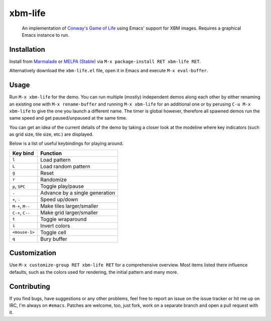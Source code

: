 xbm-life
=========

.. image:: http://melpa.org/packages/xbm-life-badge.svg
   :target: http://melpa.org/#/xbm-life
.. image:: http://stable.melpa.org/packages/xbm-life-badge.svg
   :target: http://stable.melpa.org/#/xbm-life
.. image:: https://img.shields.io/github/tag/wasamasa/xbm-life.svg
   :target: https://github.com/wasamasa/xbm-life/tags
.. image:: http://img.shields.io/:license-gpl3-blue.svg
  :target: http://www.gnu.org/licenses/gpl-3.0.html

..

    An implementation of `Conway's Game of Life
    <https://en.wikipedia.org/wiki/Conway%27s_Game_of_Life>`_ using Emacs'
    support for XBM images.
    Requires a graphical Emacs instance to run.

.. image:: https://raw.github.com/wasamasa/xbm-life/master/img/screencast.gif
   :align: center

Installation
------------

Install from `Marmalade <https://marmalade-repo.org/>`_ or `MELPA
(Stable) <http://melpa.org/>`_ via ``M-x package-install RET xbm-life
RET``.

Alternatively download the ``xbm-life.el`` file, open it in Emacs and
execute ``M-x eval-buffer``.

Usage
-----

Run ``M-x xbm-life`` for the demo.  You can run multiple (mostly)
independent demos along each other by either renaming an existing one
with ``M-x rename-buffer`` and running ``M-x xbm-life`` for an
additional one or by perusing ``C-u M-x xbm-life`` to give the one you
launch a different name.  The timer is global however, therefore all
spawned demos run the same speed and get paused/unpaused at the same
time.

You can get an idea of the current details of the demo by taking a
closer look at the modeline where key indicators (such as grid size,
tile size, etc.) are displayed.

Below is a list of useful keybindings for playing around.

========================= ================================
Key bind                  Function
========================= ================================
``l``                     Load pattern
``L``                     Load random pattern
``g``                     Reset
``r``                     Randomize
``p``, ``SPC``            Toggle play/pause
``.``                     Advance by a single generation
``+``, ``-``              Speed up/down
``M-+``, ``M--``          Make tiles larger/smaller
``C-+``, ``C--``          Make grid larger/smaller
``t``                     Toggle wraparound
``i``                     Invert colors
``<mouse-1>``             Toggle cell
``q``                     Bury buffer
========================= ================================

Customization
-------------

Use ``M-x customize-group RET xbm-life RET`` for a comprehensive
overview.  Most items listed there influence defaults, such as the
colors used for rendering, the initial pattern and many more.

Contributing
------------

If you find bugs, have suggestions or any other problems, feel free to
report an issue on the issue tracker or hit me up on IRC, I'm always on
``#emacs``.  Patches are welcome, too, just fork, work on a separate
branch and open a pull request with it.
